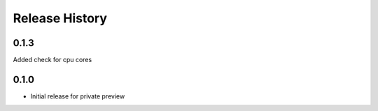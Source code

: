 .. :changelog:

Release History
===============

0.1.3
++++++
Added check for cpu cores

0.1.0
++++++

* Initial release for private preview